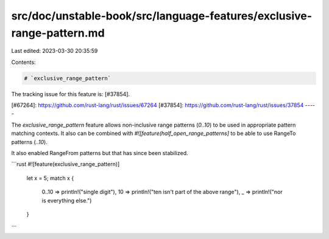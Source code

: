src/doc/unstable-book/src/language-features/exclusive-range-pattern.md
======================================================================

Last edited: 2023-03-30 20:35:59

Contents:

.. code-block:: md

    # `exclusive_range_pattern`

The tracking issue for this feature is: [#37854].


[#67264]: https://github.com/rust-lang/rust/issues/67264
[#37854]: https://github.com/rust-lang/rust/issues/37854
-----

The `exclusive_range_pattern` feature allows non-inclusive range
patterns (`0..10`) to be used in appropriate pattern matching
contexts. It also can be combined with `#![feature(half_open_range_patterns]`
to be able to use RangeTo patterns (`..10`).

It also enabled RangeFrom patterns but that has since been
stabilized.

```rust
#![feature(exclusive_range_pattern)]
    let x = 5;
    match x {
        0..10 => println!("single digit"),
        10 => println!("ten isn't part of the above range"),
        _ => println!("nor is everything else.")
    }
```


